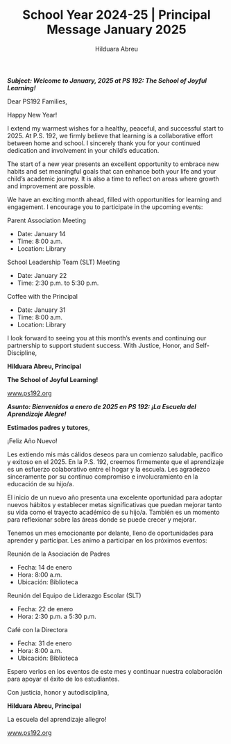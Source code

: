 #+TITLE: School Year 2024-25 | Principal Message January 2025
#+AUTHOR: Hilduara Abreu
#+EMAIL: ps192@ps192.org
#+LaTeX_CLASS_OPTIONS: [letterpaper, 14pt]
#+EXCLUDE_TAGS: noexport
#+OPTIONS: toc:nil title:nil num:nil
#+LATEX_HEADER: \usepackage{minted}
#+LATEX_HEADER: \usemintedstyle{manni}
#+LATEX_HEADER: \usepackage{pdfpages}
#+LATEX_HEADER: \usepackage{fancyhdr}
#+LATEX_HEADER: \usepackage{graphicx}
#+LATEX_HEADER: \usepackage[top=1.4in, left=0.5in, right=0.5in, bottom=0.8in]{geometry}
#+LATEX_HEADER: \usepackage[T1]{fontenc}
#+LATEX_HEADER: \usepackage{helvet}
#+LATEX_HEADER: \pagestyle{fancy}
#+LATEX_HEADER: \renewcommand{\headrulewidth}{0pt}
#+LATEX_HEADER: \renewcommand{\footrulewidth}{0pt}
#+LATEX_HEADER: \setlength{\parindent}{0em}
#+LATEX_HEADER: \setlength{\parskip}{1em}
#+LATEX_HEADER: \usepackage{hyperref}
#+LATEX_HEADER: \usepackage {color}
#+LATEX_HEADER: \usepackage {tabularray}
#+LATEX_HEADER: \usepackage{xcolor}
#+LATEX_HEADER: \hypersetup{
#+LATEX_HEADER:     colorlinks=true,
#+LATEX_HEADER:     linkcolor=blue,
#+LATEX_HEADER:     filecolor=magenta,
#+LATEX_HEADER:     urlcolor=cyan,
#+LATEX_HEADER:     citecolor=green,
#+LATEX_HEADER:     pdfborder={0 0 0}
#+LATEX_HEADER: }
#+LATEX_HEADER: \usepackage[most]{tcolorbox}

#+BEGIN_EXPORT latex
\fancyfoot[C]{\setlength{\unitlength}{1in}\begin{picture}(5,0)\put(-1.8,-0.5){\includegraphics[width=8.8in,height=1.3in]{logo-1}}\end{picture}}
\fancyhead[C]{\setlength{\unitlength}{1in}\begin{picture}(5,0)\put(-1.9,-0.5){\includegraphics[width=8.9in,height=1.3in]{logo-2}}\end{picture}}
\fancyhead[R]{\thepage}
\pagenumbering{gobble}

\begin{document}
\newpage
#+END_EXPORT
\vspace*{0.5cm}
/*Subject: Welcome to January, 2025 at PS 192: The School of Joyful Learning!*/

Dear PS192 Families,

Happy New Year!

I extend my warmest wishes for a healthy, peaceful, and successful start to 2025. At P.S. 192, we firmly believe that learning is a collaborative effort between home and school. I sincerely thank you for your continued dedication and involvement in your child’s education.

The start of a new year presents an excellent opportunity to embrace new habits and set meaningful goals that can enhance both your life and your child’s academic journey. It is also a time to reflect on areas where growth and improvement are possible.

We have an exciting month ahead, filled with opportunities for learning and engagement. I encourage you to participate in the upcoming events:

Parent Association Meeting
   - Date: January 14
   - Time: 8:00 a.m.
   - Location: Library

School Leadership Team (SLT) Meeting
   - Date: January 22
   - Time: 2:30 p.m. to 5:30 p.m.

Coffee with the Principal
   - Date: January 31
   - Time: 8:00 a.m.
   - Location: Library

I look forward to seeing you at this month’s events and continuing our partnership to support student success.
\newpage
\vspace*{0.1cm}
With Justice, Honor, and Self-Discipline,

#+BEGIN_EXPORT latex
\includegraphics[width=0.2\textwidth]{hil_signature}
#+END_EXPORT

*Hilduara Abreu, Principal*

*The School of Joyful Learning!*

\href{www.ps192.org}{www.ps192.org}

\newpage

#+BEGIN_EXPORT latex
\fancyfoot[C]{\setlength{\unitlength}{1in}\begin{picture}(5,0)\put(-1.8,-0.5){\includegraphics[width=8.8in,height=1.3in]{logo-1}}\end{picture}}
\fancyhead[C]{\setlength{\unitlength}{1in}\begin{picture}(5,0)\put(-1.9,-0.5){\includegraphics[width=8.9in,height=1.3in]{logo-2}}\end{picture}}
\fancyhead[R]{\thepage}
\pagenumbering{gobble}

\begin{document}
\newpage
#+END_EXPORT
\vspace*{0.1cm}
/*Asunto: Bienvenidos a enero de 2025 en PS 192: ¡La Escuela del Aprendizaje Alegre!*/

*Estimados padres y tutores*,

¡Feliz Año Nuevo!

Les extiendo mis más cálidos deseos para un comienzo saludable, pacífico y exitoso en el 2025. En la P.S. 192, creemos firmemente que el aprendizaje es un esfuerzo colaborativo entre el hogar y la escuela. Les agradezco sinceramente por su continuo compromiso e involucramiento en la educación de su hijo/a.

El inicio de un nuevo año presenta una excelente oportunidad para adoptar nuevos hábitos y establecer metas significativas que puedan mejorar tanto su vida como el trayecto académico de su hijo/a. También es un momento para reflexionar sobre las áreas donde se puede crecer y mejorar.

Tenemos un mes emocionante por delante, lleno de oportunidades para aprender y participar. Les animo a participar en los próximos eventos:

Reunión de la Asociación de Padres
   - Fecha: 14 de enero
   - Hora: 8:00 a.m.
   - Ubicación: Biblioteca

Reunión del Equipo de Liderazgo Escolar (SLT)
   - Fecha: 22 de enero
   - Hora: 2:30 p.m. a 5:30 p.m.

Café con la Directora
   - Fecha: 31 de enero
   - Hora: 8:00 a.m.
   - Ubicación: Biblioteca

Espero verlos en los eventos de este mes y continuar nuestra colaboración para apoyar el éxito de los estudiantes.
\newpage
\vspace*{0.5cm}

Con justicia, honor y autodisciplina,

#+BEGIN_EXPORT latex
\includegraphics[width=0.2\textwidth]{hil_signature}
#+END_EXPORT

*Hilduara Abreu, Principal*

La escuela del aprendizaje allegro!

\href{www.ps192.org}{www.ps192.org}
